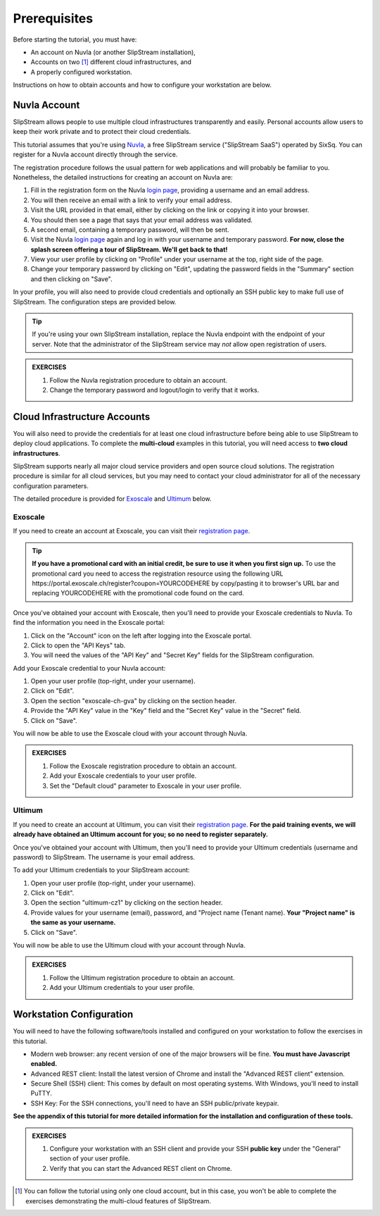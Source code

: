 Prerequisites
=============

Before starting the tutorial, you must have:

- An account on Nuvla (or another SlipStream installation),
- Accounts on two [#]_ different cloud infrastructures, and
- A properly configured workstation.

Instructions on how to obtain accounts and how to configure your
workstation are below.

Nuvla Account
-------------

SlipStream allows people to use multiple cloud infrastructures
transparently and easily. Personal accounts allow users to keep
their work private and to protect their cloud credentials.

This tutorial assumes that you're using Nuvla_, a free SlipStream
service ("SlipStream SaaS") operated by SixSq.  You can register for a
Nuvla account directly through the service.

.. image:: images/screenshots/nuvla-registration.png
   :width: 70%
   :align: center

The registration procedure follows the usual pattern for web
applications and will probably be familiar to you.  Nonetheless, the
detailed instructions for creating an account on Nuvla are:

1. Fill in the registration form on the Nuvla `login page
   <https://nuv.la>`__, providing a username and an email address.
2. You will then receive an email with a link to verify your email
   address.
3. Visit the URL provided in that email, either by clicking on the link
   or copying it into your browser.
4. You should then see a page that says that your email address was
   validated.
5. A second email, containing a temporary password,  will then be sent.
6. Visit the Nuvla `login page <https://nuv.la>`__ again and log in
   with your username and temporary password.  **For now, close the
   splash screen offering a tour of SlipStream.  We'll get back to
   that!**
7. View your user profile by clicking on "Profile" under your username
   at the top, right side of the page.
8. Change your temporary password by clicking on "Edit", updating the
   password fields in the "Summary" section and then clicking on
   "Save".

In your profile, you will also need to provide cloud credentials and
optionally an SSH public key to make full use of SlipStream. The
configuration steps are provided below.

.. tip::

    If you're using your own SlipStream installation, replace the
    Nuvla endpoint with the endpoint of your server.  Note that the
    administrator of the SlipStream service may *not* allow open
    registration of users.

.. admonition:: EXERCISES

   1. Follow the Nuvla registration procedure to obtain an account.
   2. Change the temporary password and logout/login to verify that
      it works.

Cloud Infrastructure Accounts
-----------------------------

You will also need to provide the credentials for at least one cloud
infrastructure before being able to use SlipStream to deploy cloud
applications.  To complete the **multi-cloud** examples in this
tutorial, you will need access to **two cloud infrastructures**.

SlipStream supports nearly all major cloud service providers and open
source cloud solutions.  The registration procedure is similar for all
cloud services, but you may need to contact your cloud administrator
for all of the necessary configuration parameters.

The detailed procedure is provided for Exoscale_ and Ultimum_ below.

Exoscale
~~~~~~~~

If you need to create an account at Exoscale, you can visit their
`registration page <https://exoscale.ch/register>`__.

.. tip::

   **If you have a promotional card with an initial credit, be sure to use it
   when you first sign up.** To use the promotional card you need to access the
   registration resource using the following URL
   \https://portal.exoscale.ch/register?coupon=YOURCODEHERE by copy/pasting it
   to browser's URL bar and replacing YOURCODEHERE with the promotional code
   found on the card.

Once you've obtained your account with Exoscale, then you'll need to
provide your Exoscale credentials to Nuvla. To find the information
you need in the Exoscale portal:

1. Click on the "Account" icon on the left after logging into the
   Exoscale portal.
2. Click to open the "API Keys" tab.
3. You will need the values of the "API Key" and "Secret Key" fields
   for the SlipStream configuration.

.. image:: images/screenshots/exoscale-api-keys.png
   :width: 70%
   :align: center

Add your Exoscale credential to your Nuvla account:

1. Open your user profile (top-right, under your username).
2. Click on "Edit".
3. Open the section "exoscale-ch-gva" by clicking on the section header.
4. Provide the "API Key" value in the "Key" field and the "Secret Key"
   value in the "Secret" field.
5. Click on "Save".

You will now be able to use the Exoscale cloud with your account through
Nuvla.

.. admonition:: EXERCISES

   1. Follow the Exoscale registration procedure to obtain an account.
   2. Add your Exoscale credentials to your user profile.
   3. Set the "Default cloud" parameter to Exoscale in your user
      profile.

Ultimum
~~~~~~~

If you need to create an account at Ultimum, you can visit their
`registration page <https://console.ulticloud.com/registration/>`__.
**For the paid training events, we will already have obtained an
Ultimum account for you; so no need to register separately.**

Once you've obtained your account with Ultimum, then you'll need to
provide your Ultimum credentials (username and password) to SlipStream.
The username is your email address.

To add your Ultimum credentials to your SlipStream account:

1. Open your user profile (top-right, under your username).
2. Click on "Edit".
3. Open the section "ultimum-cz1" by clicking on the section header.
4. Provide values for your username (email), password, and "Project
   name (Tenant name). **Your "Project name" is the same as your
   username.**
5. Click on "Save".

You will now be able to use the Ultimum cloud with your account through
Nuvla.

.. admonition:: EXERCISES

   1. Follow the Ultimum registration procedure to obtain an account.
   2. Add your Ultimum credentials to your user profile.


Workstation Configuration
-------------------------

You will need to have the following software/tools installed and
configured on your workstation to follow the exercises in this
tutorial.

- Modern web browser: any recent version of one of the major browsers
  will be fine.  **You must have Javascript enabled.**
- Advanced REST client: Install the latest version of Chrome and
  install the "Advanced REST client" extension.
- Secure Shell (SSH) client: This comes by default on most operating
  systems.  With Windows, you'll need to install PuTTY.
- SSH Key: For the SSH connections, you'll need to have an SSH
  public/private keypair.

**See the appendix of this tutorial for more detailed information for
the installation and configuration of these tools.**

.. admonition:: EXERCISES

   1. Configure your workstation with an SSH client and provide your
      SSH **public key** under the "General" section of your user
      profile.
   2. Verify that you can start the Advanced REST client on Chrome.


.. _Nuvla: http://nuv.la

.. _SixSq: http://sixsq.com

.. _Exoscale: https://www.exoscale.ch

.. _Ultimum: http://ultimum.io

.. [#] You can follow the tutorial using only one cloud account, but
       in this case, you won't be able to complete the exercises
       demonstrating the multi-cloud features of SlipStream.
